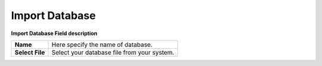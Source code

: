================
Import Database
================



.. image:: /Images/Import_popup.PNG


  
**Import Database Field description**
  
===============   ===============================================  
**Name**	        Here specify the name of database.
  
**Select File**	  Select your database file from your system.
===============   ===============================================
